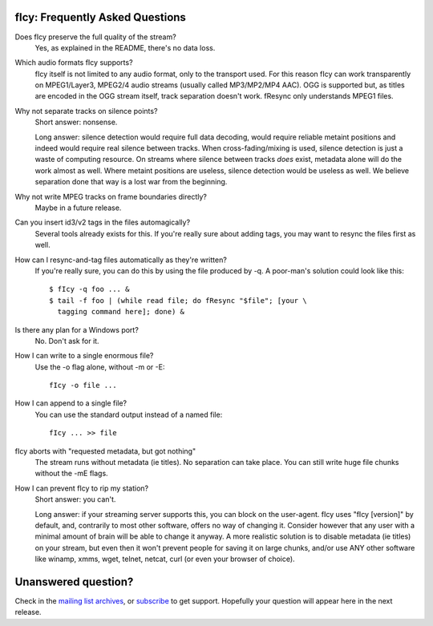fIcy: Frequently Asked Questions
--------------------------------

Does fIcy preserve the full quality of the stream?
  Yes, as explained in the README, there's no data loss.

Which audio formats fIcy supports?
  fIcy itself is not limited to any audio format, only to the transport
  used. For this reason fIcy can work transparently on MPEG1/Layer3,
  MPEG2/4 audio streams (usually called MP3/MP2/MP4 AAC). OGG is
  supported but, as titles are encoded in the OGG stream itself, track
  separation doesn't work. fResync only understands MPEG1 files.

Why not separate tracks on silence points?
  Short answer: nonsense.
  
  Long answer: silence detection would require full data decoding, would
  require reliable metaint positions and indeed would require real
  silence between tracks. When cross-fading/mixing is used, silence
  detection is just a waste of computing resource. On streams where
  silence between tracks *does* exist, metadata alone will do the work
  almost as well. Where metaint positions are useless, silence detection
  would be useless as well. We believe separation done that way is a lost
  war from the beginning.

Why not write MPEG tracks on frame boundaries directly?
  Maybe in a future release.

Can you insert id3/v2 tags in the files automagically?
  Several tools already exists for this. If you're really sure about
  adding tags, you may want to resync the files first as well.

How can I resync-and-tag files automatically as they're written?
  If you're really sure, you can do this by using the file produced by
  -q. A poor-man's solution could look like this::
  
    $ fIcy -q foo ... &
    $ tail -f foo | (while read file; do fResync "$file"; [your \
      tagging command here]; done) &

Is there any plan for a Windows port?
  No. Don't ask for it.

How I can write to a single enormous file?
  Use the -o flag alone, without -m or -E::
  
    fIcy -o file ...

How I can append to a single file?
  You can use the standard output instead of a named file::
  
    fIcy ... >> file

fIcy aborts with "requested metadata, but got nothing"
  The stream runs without metadata (ie titles). No separation can take
  place. You can still write huge file chunks without the -mE flags.

How I can prevent fIcy to rip my station?
  Short answer: you can't.
  
  Long answer: if your streaming server supports this, you can block on
  the user-agent. fIcy uses "fIcy [version]" by default, and, contrarily
  to most other software, offers no way of changing it. Consider however
  that any user with a minimal amount of brain will be able to change it
  anyway. A more realistic solution is to disable metadata (ie titles) on
  your stream, but even then it won't prevent people for saving it on
  large chunks, and/or use ANY other software like winamp, xmms, wget,
  telnet, netcat, curl (or even your browser of choice).


Unanswered question?
--------------------

Check in the `mailing list archives`_, or subscribe_ to get support.
Hopefully your question will appear here in the next release.

.. _mailing list archives: http://news.gmane.org/gmane.comp.audio.ficy.user
.. _subscribe: mailto:ficy-users+subscribe@thregr.org
